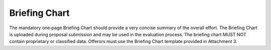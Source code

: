 **************
Briefing Chart
**************

The mandatory one‐page Briefing Chart should provide a very concise summary of the overall effort. The Briefing Chart is uploaded during proposal submission and may be used in the evaluation process. The briefing chart MUST NOT contain proprietary or classified data. Offerors must use the Briefing Chart template provided in Attachment 3.